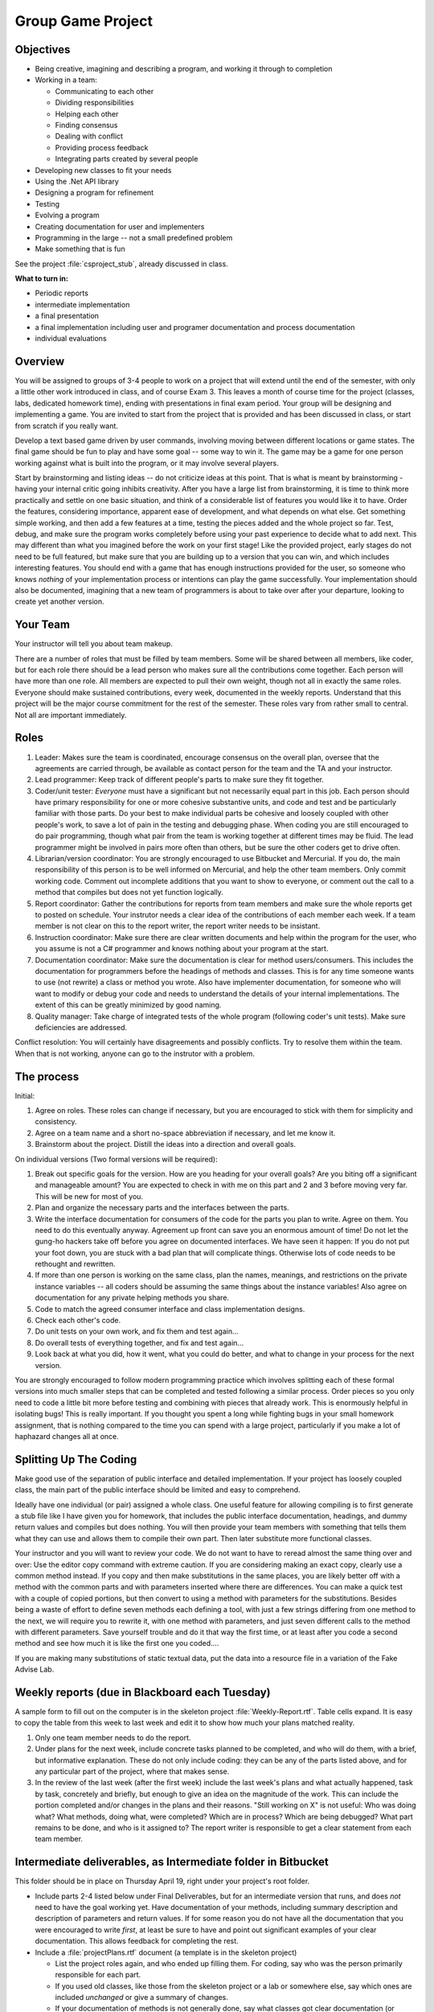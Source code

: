 Group Game Project
=====================

Objectives
-------------

- Being creative, imagining and describing a program, and working it
  through to completion

- Working in a team:

  -  Communicating to each other
  -  Dividing responsibilities
  -  Helping each other
  -  Finding consensus
  -  Dealing with conflict
  -  Providing process feedback
  -  Integrating parts created by several people

- Developing new classes to fit your needs

- Using the .Net API library

- Designing a program for refinement

- Testing

- Evolving a program

- Creating documentation for user and implementers

- Programming in the large -- not a small predefined problem

- Make something that is fun

See the project :file:`csproject_stub`, already discussed in class.


**What to turn in:** 

- Periodic reports
- intermediate implementation
- a final presentation
- a final implementation
  including user and programer documentation and process documentation
- individual evaluations

Overview
----------

You will be assigned to groups of 3-4 people to work on a project that
will extend until the end of the semester, with only a little other work
introduced in class, and of course Exam 3. This leaves a month
of course time for the project (classes, labs, dedicated homework time),
ending with presentations in final exam period. Your group will be
designing and implementing a game. 
You are invited to start from the project that is provided and has been
discussed in class, or start from scratch if you really want.

Develop a text based game driven by user commands, involving moving
between different locations or game states. The final game
should be fun to play and have some goal -- some way to win it. The game
may be a game for one person working against what is built into the
program, or it may involve several players.

Start by brainstorming and listing ideas -- do not criticize ideas at
this point. That is what is meant by brainstorming - having your internal critic
going inhibits creativity. After you have a large list from
brainstorming, it is time to think more practically and settle on one
basic situation, and think of a considerable list of features you would
like it to have. Order the features, considering importance, apparent ease of
development, and what depends on what else. Get something simple
working, and then add a few features at a time, testing the pieces added
and the whole project so far. Test, debug, and make sure the program
works completely before using your past experience to decide what to add
next. This may different than what you imagined before the work on your
first stage! Like the provided project, early stages do not need
to be full featured, but make sure that you are building up to a version
that you can win, and which includes interesting features. You should
end with a game that has enough instructions provided for the user, so
someone who knows *nothing* of your implementation process or intentions
can play the game successfully. Your implementation should also be
documented, imagining that a new team of programmers is about to take
over after your departure, looking to create yet another version.

Your Team
-------------

Your instructor will tell you about team makeup. 

There are a number of roles
that must be filled by team members. Some will be shared between all
members, like coder, but for each role there should be a lead person who
makes sure all the contributions come together. Each person will have
more than one role. All members are expected to pull their own weight,
though not all in exactly the same roles. Everyone should make sustained
contributions, every week, documented in the weekly reports. Understand
that this project will be the major course commitment for the rest of
the semester.  These roles vary from rather small to central.  
Not all are important immediately.

Roles
-------

#. Leader: Makes sure the team is coordinated, encourage consensus on
   the overall plan, oversee that the agreements are carried through, be
   available as contact person for the team and the TA and your instructor.
#. Lead programmer: Keep track of different people's parts to make sure
   they fit together.
#. Coder/unit tester: *Everyone* must have a significant but not
   necessarily equal part in this job. Each person should have primary
   responsibility for one or more cohesive substantive units, and code
   and test and be particularly familiar with those parts. Do your best
   to make individual parts be cohesive and loosely coupled with other
   people's work, to save a lot of pain in the testing and debugging
   phase. When coding you are still encouraged to do pair programming,
   though what pair from the team is working together at different times
   may be fluid. The lead programmer might be involved in pairs more
   often than others, but be sure the other coders get to drive often.
#. Librarian/version coordinator: You are strongly encouraged to
   use Bitbucket and Mercurial.  If you do, the main responsibility
   of this person is to be well informed on Mercurial, and help
   the other team members.  Only commit working code.
   Comment out incomplete additions that you want to show to everyone,
   or comment out the call to a method that compiles but does not yet 
   function logically.
#. Report coordinator: Gather the contributions for reports from team
   members and make sure the whole reports get to posted on schedule. 
   Your instrutor needs
   a clear idea of the contributions of each member each week. If a team
   member is not clear on this to the report writer, the report writer
   needs to be insistant.
#. Instruction coordinator: Make sure there are clear written documents
   and help within the program for the user, who you assume is not a
   C# programmer and knows nothing about your program at the start.
#. Documentation coordinator: Make sure the documentation
   is clear for method users/consumers. 
   This includes the documentation for programmers
   before the headings of methods and classes.  
   This is for any time someone wants to use (not rewrite) a class or
   method you wrote.  
   Also have implementer documentation, for someone who will
   want to modify or debug your code and needs to understand the
   details of your internal implementations.  The extent of this
   can be greatly minimized by good naming.
#. Quality manager: Take charge of integrated tests of the whole program
   (following coder's unit tests). Make sure deficiencies are addressed.

Conflict resolution: You will certainly have disagreements and possibly
conflicts. Try to resolve them within the team. When that is not
working, anyone can go to the instrutor with a problem.

The process
------------

Initial:

#. Agree on roles. These roles can change if necessary, but you are
   encouraged to stick with them for simplicity and consistency.
#. Agree on a team name and a short no-space abbreviation if necessary,
   and let me know it.
#. Brainstorm about the project. Distill the ideas into a direction and
   overall goals.

On individual versions (Two formal versions will be required):

#. Break out specific goals for the version. How are you heading for
   your overall goals? Are you biting off a significant and manageable
   amount? You are expected to check in with me on this part and 2 and 3
   before moving very far. This will be new for most of you.
#. Plan and organize the necessary parts and the interfaces between the
   parts.
#. Write the interface documentation for consumers of the code
   for the parts you plan to write.
   Agree on them. You need to do this eventually anyway. Agreement up
   front can save you an enormous amount of time! Do not let the gung-ho
   hackers take off before you agree on documented interfaces.
   We have seen it happen:  If you do not put your foot down,
   you are stuck with a bad plan that will complicate things.  Otherwise lots 
   of code needs to be rethought and rewritten.
#. If more than one person is working on the same class, plan the names,
   meanings, and restrictions on the private instance variables -- all
   coders should be assuming the same things about the instance
   variables! Also agree on documentation for any private helping methods you
   share.
#. Code to match the agreed consumer interface and class implementation
   designs.
#. Check each other's code.
#. Do unit tests on your own work, and fix them and test again...
#. Do overall tests of everything together, and fix and test again...
#. Look back at what you did, how it went, what you could do better, and
   what to change in your process for the next version.

You are strongly encouraged to follow modern programming practice which
involves splitting each of these formal versions into much smaller steps
that can be completed and tested following a similar process. Order
pieces so you only need to code a little bit more before testing and
combining with pieces that already work. This is enormously helpful in
isolating bugs! This is really important. If you thought you spent a
long while fighting bugs in your small homework assignment, that is
nothing compared to the time you can spend with a large project,
particularly if you make a lot of haphazard changes all at once.

Splitting Up The Coding
-----------------------

Make good use of the
separation of public interface and detailed implementation. 
If your project has loosely coupled class, the main part of the
public interface should be limited and easy to comprehend.

Ideally have one individual
(or pair) assigned a whole class. One useful feature for allowing
compiling is to first generate a stub file like I have given you for
homework, that includes the public interface documentation, 
headings, and dummy return values
and compiles but does nothing. You will then provide your team members
with something that tells them what they can use and allows them to
compile their own part. Then later substitute more functional classes.

Your instructor and you will want to review your code. We do not want to have to
reread almost the same thing over and over: Use the editor copy command
with extreme caution. If you are considering making an exact copy,
clearly use a common method instead. If you copy and then make
substitutions in the same places, you are likely better off
with a method with the common parts and with parameters inserted where there
are differences.  You can make a quick test with a
couple of copied portions, but then convert to using a method with
parameters for the substitutions. 
Besides being a waste of effort to define seven methods each
defining a tool, with just a few strings differing from one method to
the next, we will require you to rewrite it, with one method with
parameters, and just seven different calls to the method with different
parameters. Save yourself trouble and do it that way the first time, or
at least after you code a second method and see how much it is like the
first one you coded....

If you are making many substitutions
of static textual data, put the data into a resource file in a variation
of the Fake Advise Lab. 

Weekly reports (due in Blackboard each Tuesday)
------------------------------------------------

A sample form to fill out on the computer is in the skeleton project
:file:`Weekly-Report.rtf`. Table cells expand. It is easy
to copy the table from this week to last week and edit it to show 
how much your plans matched reality.

#. Only one team member needs to do the report.
#. Under plans for the next week, include concrete tasks planned to be
   completed, and who will do them, with a brief, but informative
   explanation. These do not only include coding: they can be any of the
   parts listed above, and for any particular part of the project, where
   that makes sense.
#. In the review of the last week (after the first week) include the
   last week's plans and what actually happened, task by task,
   concretely and briefly, but enough to give an idea on the magnitude
   of the work. This can include the portion completed and/or changes in
   the plans and their reasons. "Still working on X" is not useful: Who
   was doing what? What methods, doing what, were completed? Which are
   in process? Which are being debugged? What part remains to be done,
   and who is it assigned to? The report writer is responsible to get a
   clear statement from each team member.

Intermediate deliverables, as Intermediate folder in Bitbucket 
------------------------------------------------------------------------------------

This folder should be in place on Thursday April 19, right under your project's root folder.

-  Include parts 2-4 listed below under Final Deliverables, but for an
   intermediate version that runs, and does *not* need to have the goal
   working yet. Have documentation of your methods, including summary description
   and description of parameters and return values. 
   If for some reason you do not have all the documentation that you were encouraged
   to write *first*, at least be sure to have and point out significant examples of your
   clear documentation.  This allows feedback
   for completing the rest.
-  Include a :file:`projectPlans.rtf` document (a
   template is in the skeleton project)

   -  List the project roles again, and who ended up filling them. For
      coding, say who was the person primarily responsible for each
      part.
   -  If you used old classes, like those from the skeleton project or a lab or
      somewhere else, say which ones are included *unchanged* or give a
      summary of changes.
   -  If your documentation of methods is not generally done,
      say what classes got clear documentation (or individual methods if only
      some were done).
   -  Where are you planning to go from here, and who you envision being
      primarily responsible for different parts?

-  The idea is to have everyone get an idea of what is expected, so we
   have no misunderstandings about the final version. We will give you
   feedback from this version to incorporate in the final version. We do
   not want to have to say anyone did anything "wrong" on the final
   version. I want to be able to concentrate on your creative
   accomplishments.
-  Look through the list of deliverables again and make sure your collection is complete.

Final Deliverables 
--------------------------------

**Group Submission**:

One submission of the group work is due one hour before the final presentations.

#. All files listed in parts 2-5 in a folder FinalProject in BitBucket,
   right under the root of your project.
   Also include a zip file, named with your team abbreviation, 
   containing a Windows executable with (a separate copy of) any other 
   image and data files needed.  Test to make sure you can
   unzip and run the executable. 
   The final submissions will be accessible to the whole class
   -- so we can all play them!
#. Source code. You can name the classes appropriately
   for the content of your game. 
#. User instructions. These should be partly built into the program. The
   most extensive documentation may be in a document file separate from
   the program, if you like. (Plain text, MS Word, Rich text (rtf), or
   PDF, please.) The starting message built into the beginning of the
   game should mention the file name of such external documentation, if
   you have it.
#. Programmer documentation. Document the public interface for all
   methods in comments directly before the method heading. 
   Add implementation comments
   embedded in the code where they add clarity (not just verbosity). You
   may have a separate overview document.  Include "Overview" in the 
   file name
#. Overall project and process review in a document named
   :file:`projectReview.rtf`.  
   A template is already in the skeleton
   project directory.

   -  The first section should be Changes. So the instructor does not 
      duplicate effort, please give an overview of the changes from the
      intermediate version. What classes are the same? What features
      were added? What classes are new? Which classes or methods were
      given major rewrites? What classes had only a few changes? (In
      this case try to list what to look for.)
   -  List again the roles, and who filled them. For coding, say who was
      the person primarily responsible for each part.
   -  What did you learn? What were the biggest challenges? What would
      you do differently the next time? What are you most proud of?
   -  How could we administer this project better? What particularly
      worked about the structure we set up?

#. A 10 minute presentation of your work to the class in final exam
   period. What would you want to hear about other projects? (Say it
   about yours.) What was the overall idea? What was the overall
   organization? What did you learn that was beyond the regular class
   topics that others might find useful to know? What were your biggest
   challenges? Do not show off all your code just because it is there.
   Show specific bits that gave you trouble or otherwise are
   instructive, if you like.
   
Look through the list of deliverables again, before sending files,
and check with the whole team to make sure your collection is complete.
   
**Your Assessment of Individuals in the Group**:

This is due 10 minutes after the final class presentation period,
from each team member, *independently*, in Blackboard.  

Change the name of the file in the skeleton project,
:file:`Indiv-Mem-Assessment.rtf` to your
teamAbbreviation-yourName.rtf. 
You may want to tweak it after the
group presentation, but have it essentially done beforehand. 

Writing this is NOT a part of your
collective group deliberations. It is individual in two senses: both
in being about individual team members and in being the view of one
individual, you. For this document only, everyone should be writing
separately, privately, and independently from individual experience.
